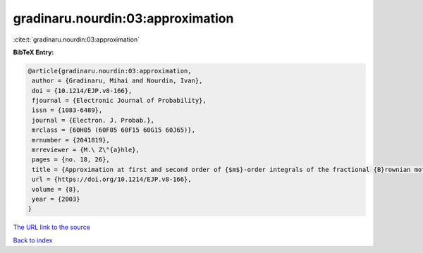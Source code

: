 gradinaru.nourdin:03:approximation
==================================

:cite:t:`gradinaru.nourdin:03:approximation`

**BibTeX Entry:**

.. code-block:: bibtex

   @article{gradinaru.nourdin:03:approximation,
    author = {Gradinaru, Mihai and Nourdin, Ivan},
    doi = {10.1214/EJP.v8-166},
    fjournal = {Electronic Journal of Probability},
    issn = {1083-6489},
    journal = {Electron. J. Probab.},
    mrclass = {60H05 (60F05 60F15 60G15 60J65)},
    mrnumber = {2041819},
    mrreviewer = {M.\ Z\"{a}hle},
    pages = {no. 18, 26},
    title = {Approximation at first and second order of {$m$}-order integrals of the fractional {B}rownian motion and of certain semimartingales},
    url = {https://doi.org/10.1214/EJP.v8-166},
    volume = {8},
    year = {2003}
   }
`The URL link to the source <ttps://doi.org/10.1214/EJP.v8-166}>`_


`Back to index <../By-Cite-Keys.html>`_
